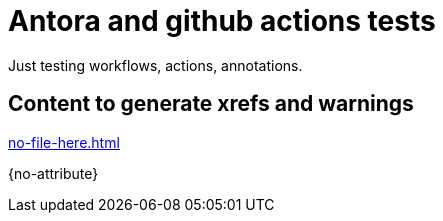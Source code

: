 # Antora and github actions tests

Just testing workflows, actions, annotations.

## Content to generate xrefs and warnings

xref:no-file-here.adoc[]

{no-attribute}